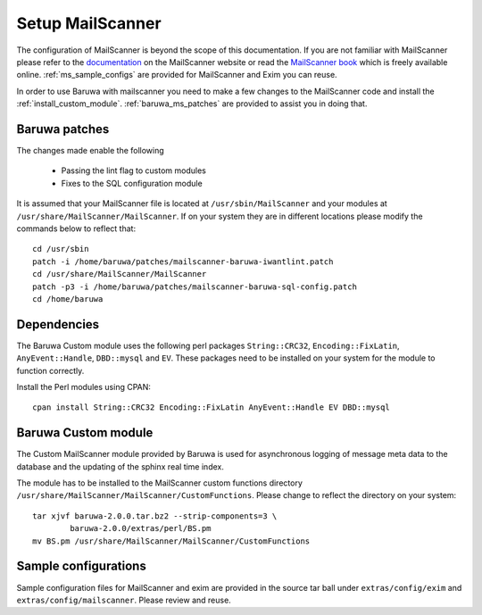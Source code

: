 
=================
Setup MailScanner
=================

The configuration of MailScanner is beyond the scope of this documentation. If
you are not familiar with MailScanner please refer to the
`documentation <http://mailscanner.info/documentation.html>`_ on the
MailScanner website or read the
`MailScanner book <http://mailscanner.info/files/MailScanner-Guide.pdf>`_ which
is freely available online. :ref:`ms_sample_configs` are provided for MailScanner
and Exim you can reuse.

In order to use Baruwa with mailscanner you need to make a few changes to the
MailScanner code and install the :ref:`install_custom_module`.
:ref:`baruwa_ms_patches` are provided to assist you in doing that.

.. _baruwa_ms_patches:

Baruwa patches
~~~~~~~~~~~~~~

The changes made enable the following

	+ Passing the lint flag to custom modules
 	+ Fixes to the SQL configuration module

It is assumed that your MailScanner file is located at ``/usr/sbin/MailScanner``
and your modules at ``/usr/share/MailScanner/MailScanner``. If on your system
they are in different locations please modify the commands below to reflect that::

	cd /usr/sbin
	patch -i /home/baruwa/patches/mailscanner-baruwa-iwantlint.patch
	cd /usr/share/MailScanner/MailScanner
	patch -p3 -i /home/baruwa/patches/mailscanner-baruwa-sql-config.patch
	cd /home/baruwa

Dependencies
~~~~~~~~~~~~

The Baruwa Custom module uses the following perl packages ``String::CRC32``,
``Encoding::FixLatin``, ``AnyEvent::Handle``, ``DBD::mysql`` and ``EV``.
These packages need to be installed on your system for the module to function
correctly.

Install the Perl modules using CPAN::

	cpan install String::CRC32 Encoding::FixLatin AnyEvent::Handle EV DBD::mysql

.. _install_custom_module:

Baruwa Custom module
~~~~~~~~~~~~~~~~~~~~

The Custom MailScanner module provided by Baruwa is used for asynchronous logging
of message meta data to the database and the updating of the sphinx real time
index.

The module has to be installed to the MailScanner custom functions directory
``/usr/share/MailScanner/MailScanner/CustomFunctions``. Please change to reflect
the directory on your system::

	tar xjvf baruwa-2.0.0.tar.bz2 --strip-components=3 \
		baruwa-2.0.0/extras/perl/BS.pm
	mv BS.pm /usr/share/MailScanner/MailScanner/CustomFunctions

.. _ms_sample_configs:

Sample configurations
~~~~~~~~~~~~~~~~~~~~~

Sample configuration files for MailScanner and exim are provided in the source
tar ball under ``extras/config/exim`` and ``extras/config/mailscanner``.
Please review and reuse.